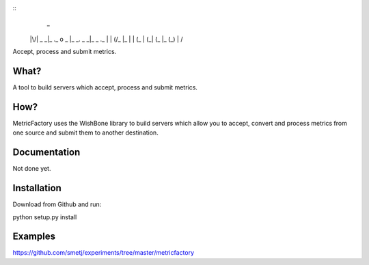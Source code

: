 
::
                      _
 |\/|  _ _|_ ._ o  _ |_ _.  _ _|_  _  ._
 |  | (/_ |_ |  | (_ | (_| (_  |_ (_) | \/


Accept, process and submit metrics.

What?
-----
A tool to build servers which accept, process and submit metrics.


How?
----
MetricFactory uses the WishBone library to build servers which allow you to
accept, convert and process metrics from one source and submit them to another destination.


Documentation
-------------
Not done yet.


Installation
------------
Download from Github and run:

python setup.py install


Examples
--------
https://github.com/smetj/experiments/tree/master/metricfactory
